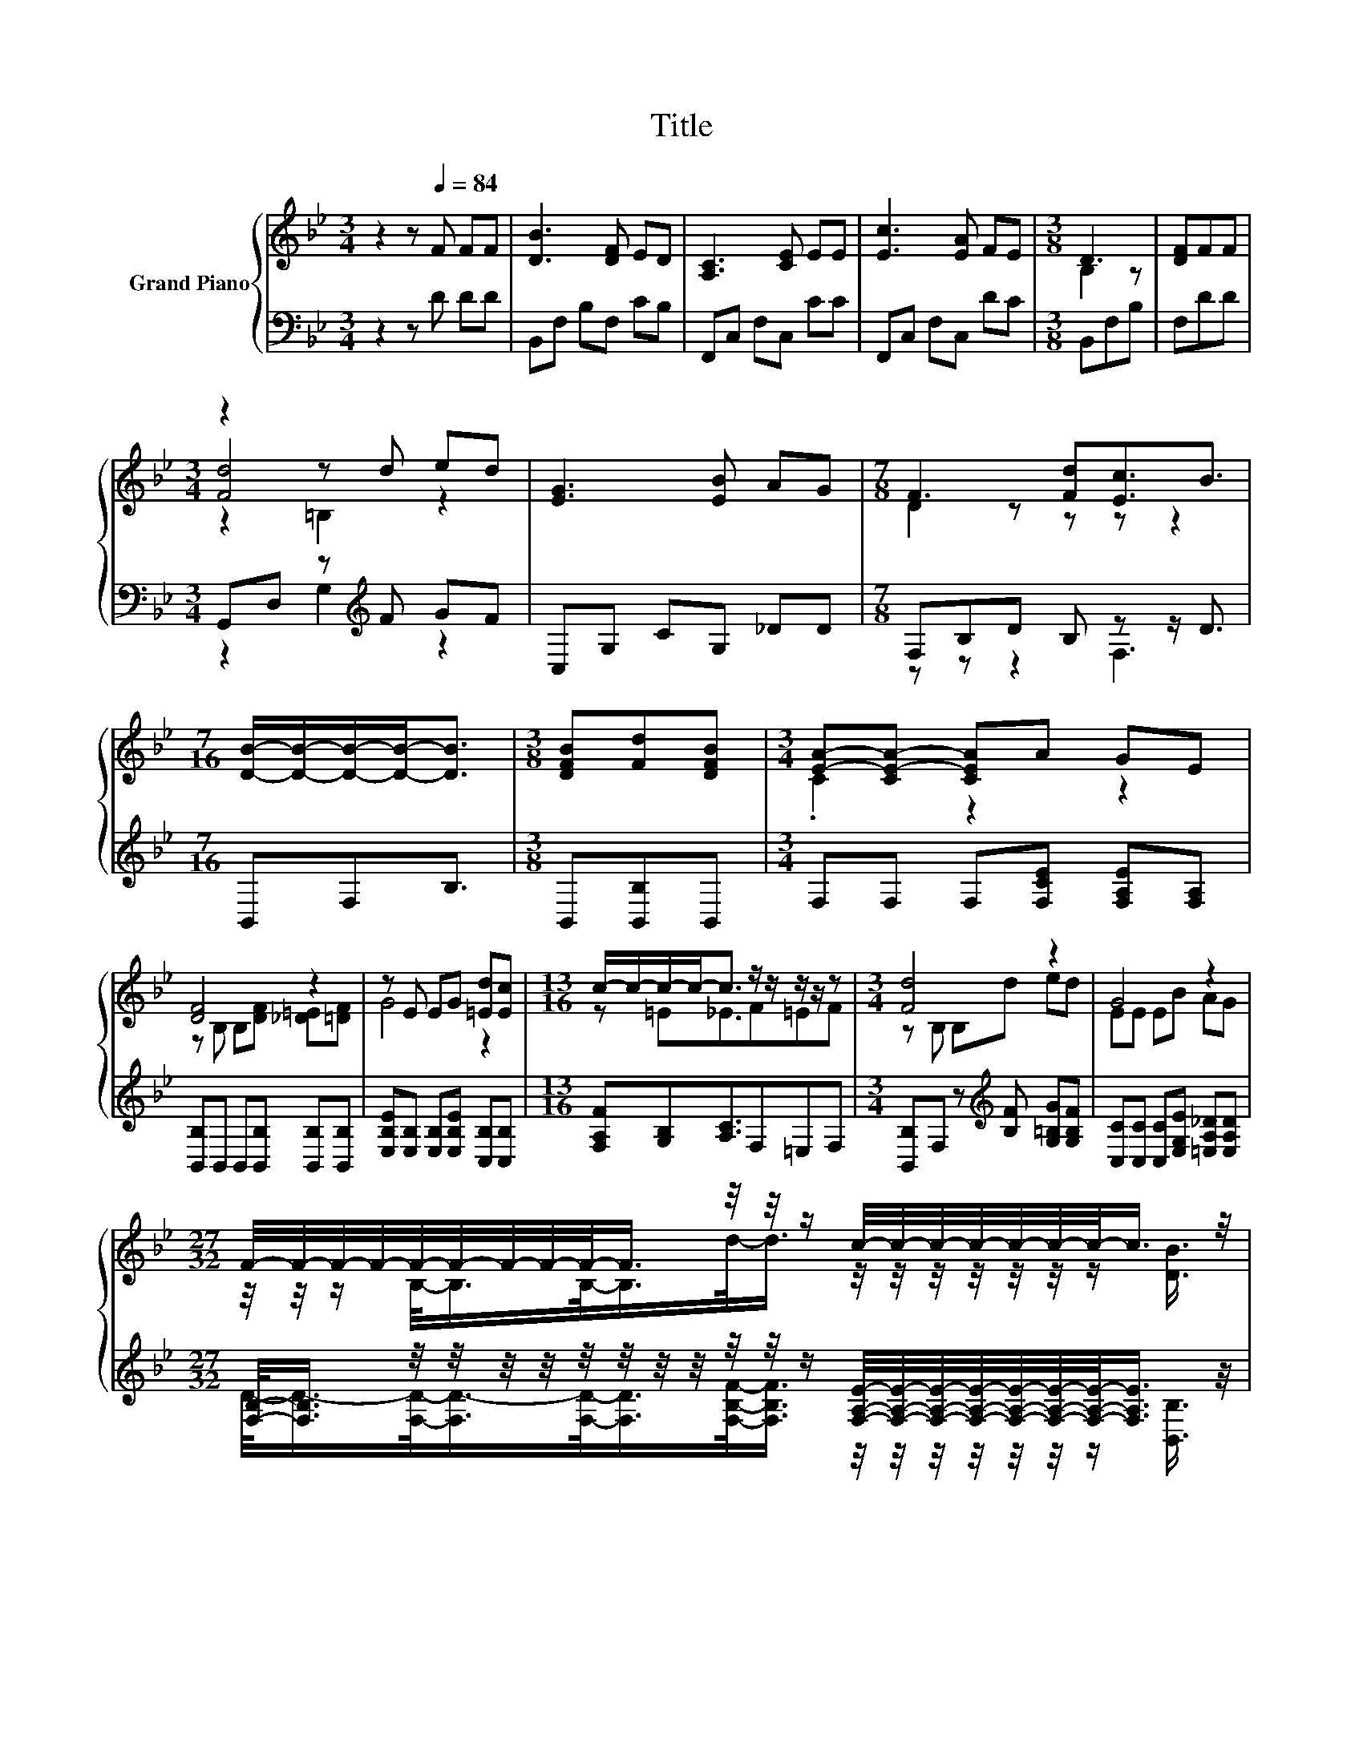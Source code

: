 X:1
T:Title
%%score { ( 1 3 4 ) | ( 2 5 ) }
L:1/8
M:3/4
K:Bb
V:1 treble nm="Grand Piano"
V:3 treble 
V:4 treble 
V:2 bass 
V:5 bass 
V:1
 z2 z[Q:1/4=84] F FF | [DB]3 [DF] ED | [A,C]3 [CE] EE | [Ec]3 [EA] FE |[M:3/8] D3 | [DF]FF | %6
[M:3/4] z2 z d ed | [EG]3 [EB] AG |[M:7/8] F3 [Fd][Ec]3/2B3/2 | %9
[M:7/16] [DB]/-[DB]/-[DB]/-[DB]-<[DB] |[M:3/8] [DFB][Fd][DFB] |[M:3/4] [EA]-[CE-A-] [CEA]A GE | %12
 [DF]4 z2 | z E EG [=Ed][Ec] |[M:13/16] c/-c/-c/-c-<c z/ z/ z/ z/ z |[M:3/4] [Fd]4 z2 | G4 z2 | %17
[M:27/32] F/4-F/4-F/4-F/4-F/4-F/4-F/4-F/4-F/-<F/ z/4 z/4 z/ c/4-c/4-c/4-c/4-c/4-c/4-c/-<c/ z/4 | %18
[M:3/8] [DB]3 |] %19
V:2
 z2 z D DD | B,,F, B,F, CB, | F,,C, F,C, CC | F,,C, F,C, DC |[M:3/8] B,,F,B, | F,DD | %6
[M:3/4] G,,D, z[K:treble] F GF | C,G, CG, _DD |[M:7/8] F,B,D B, z z/ D3/2 |[M:7/16] B,,F,B,3/2 | %10
[M:3/8] B,,[B,,B,]B,, |[M:3/4] F,F, F,[F,CE] [F,A,E][F,A,] | [B,,B,]B,, B,,[B,,B,] [B,,B,][B,,B,] | %13
 [E,B,E][E,B,] [E,B,][E,B,E] [C,B,][C,B,] |[M:13/16] [F,A,F][G,B,][A,C]3/2F,=E,F, | %15
[M:3/4] [B,,B,]F, z[K:treble] [B,F] [G,=B,G][G,B,F] | [C,C][C,C] [C,C][E,G,E] [=E,A,_D][E,A,D] | %17
[M:27/32] [F,B,]/-<[F,B,]/ z/4 z/4 z/4 z/4 z/4 z/4 z/4 z/4 z/4 z/4 z/ [F,A,E]/4-[F,A,E]/4-[F,A,E]/4-[F,A,E]/4-[F,A,E]/4-[F,A,E]/4-[F,A,E]/-<[F,A,E]/ z/4 | %18
[M:3/8] [B,,B,]3 |] %19
V:3
 x6 | x6 | x6 | x6 |[M:3/8] B,2 z | x3 |[M:3/4] [Fd]4 z2 | x6 |[M:7/8] D2 z z z z2 |[M:7/16] x7/2 | %10
[M:3/8] x3 |[M:3/4] .C2 z2 z2 | z B, B,[DF] [_D=E][=DF] | G4 z2 |[M:13/16] z =E_E3/2F=EF | %15
[M:3/4] z B, B,d ed | EE EB AG | %17
[M:27/32] z/4 z/4 z/ B,/-<B,/B,/-<B,/d/-<d/ z/4 z/4 z/4 z/4 z/4 z/4 z/ [DB]3/4 |[M:3/8] x3 |] %19
V:4
 x6 | x6 | x6 | x6 |[M:3/8] x3 | x3 |[M:3/4] z2 =B,2 z2 | x6 |[M:7/8] x7 |[M:7/16] x7/2 | %10
[M:3/8] x3 |[M:3/4] x6 | x6 | x6 |[M:13/16] x13/2 |[M:3/4] x6 | x6 |[M:27/32] x27/4 |[M:3/8] x3 |] %19
V:5
 x6 | x6 | x6 | x6 |[M:3/8] x3 | x3 |[M:3/4] z2 G,2[K:treble] z2 | x6 |[M:7/8] z z z2 F,3 | %9
[M:7/16] x7/2 |[M:3/8] x3 |[M:3/4] x6 | x6 | x6 |[M:13/16] x13/2 |[M:3/4] x3[K:treble] x3 | x6 | %17
[M:27/32] D/-<D/-[F,D]/-<[F,D-]/[F,D]/-<[F,D]/[F,B,F]/-<[F,B,F]/ z/4 z/4 z/4 z/4 z/4 z/4 z/ [B,,B,]3/4 | %18
[M:3/8] x3 |] %19

